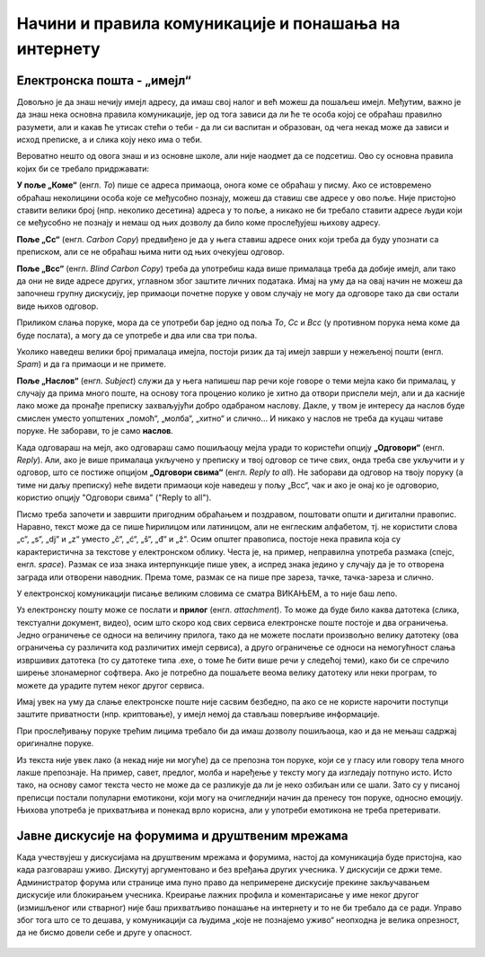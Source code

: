 Начини и правила комуникације и понашања на интернету
=====================================================


Електронска пошта - „имејл“
----------------------------

Довољно је да знаш нечију имејл адресу, да имаш свој налог и већ можеш да пошаљеш имејл. Међутим, важно је да знаш нека основна правила комуникације, јер од тога зависи да ли ће те особа којој се обраћаш правилно разумети, али и какав ће утисак стећи о теби - да ли си васпитан и образован, од чега некад може да зависи и исход преписке, а и слика коју неко има о теби.

Вероватно нешто од овога знаш и из основне школе, али није наодмет да се подсетиш. Ово су основна правила којих би се требало придржавати:

**У поље „Коме“** (енгл. *To*) пише се адреса примаоца, онога коме се обраћаш у писму. Ако се истовремено обраћаш неколицини особа које се међусобно познају, можеш да ставиш све адресе у ово поље. Није пристојно ставити велики број (нпр. неколико десетина) адреса у то поље, а никако не би требало ставити адресе људи који се међусобно не познају и немаш од њих дозволу да било коме прослеђујеш њихову адресу.

**Поље „Cc“** (енгл. *Carbon Copy*) предвиђено је да у њега ставиш адресе оних који треба да буду упознати са преписком, али се не обраћаш њима нити од њих очекујеш одговор.

**Поље „Bcc“** (енгл. *Blind Carbon Copy*) треба да употребиш када више прималаца треба да добије имејл, али тако да они не виде адресе других, углавном због заштите личних података. Имај на уму да на овај начин не можеш да започнеш групну дискусију, јер примаоци почетне поруке у овом случају не могу да одговоре тако да сви остали виде њихов одговор. 

Приликом слања поруке, мора да се употреби бар једно од поља *To*, *Cc* и *Bcc* (у противном порука нема коме да буде послата), а могу да се употребе и два или сва три поља.

Уколико наведеш велики број прималаца имејла, постоји ризик да тај имејл заврши у нежељеној пошти (енгл. *Spam*) и да га примаоци и не примете.

**Поље „Наслов“** (енгл. *Subject*) служи да у њега напишеш пар речи које говоре о теми мејла како би прималац, у случају да прима много поште, на основу тога проценио колико је хитно да отвори приспели мејл, али и да касније лако може да пронађе преписку захваљујући добро одабраном наслову. Дакле, у твом је интересу да наслов буде смислен уместо уопштених „помоћ“, „молба“, „хитно“ и слично… И никако у наслов не треба да куцаш читаве поруке. Не заборави, то је само **наслов**.

Када одговараш на мејл, ако одговараш само пошиљаоцу мејла уради то користећи опцију **„Одговори“** (енгл. *Reply*). Али, ако је више прималаца укључено у преписку и твој одговор се тиче свих, онда треба све укључити и у одговор, што се постиже опцијом **„Одговори свима“** (енгл. *Reply to all*). Не заборави да одговор на твоју поруку (а тиме ни даљу преписку) неће видети примаоци које наведеш у пољу „Bcc“, чак и ако је онај ко је одговорио, користио опцију "Одговори свима" ("Reply to all").

.. image:: ../../_images/3_imejl.png
   :width: 780px   
   :align: center
   :class: screenshot-shadow

Писмо треба започети и завршити пригодним обраћањем и поздравом, поштовати општи и дигитални правопис. Наравно, текст може да се пише ћирилицом или латиницом, али не енглеским алфабетом, тј. не користити слова „c“, „s“, „dj“ и „z“ уместо „č“, „ć“, „š“, „đ“ и „ž“. Осим општег правописа, постоје нека правила која су карактеристична за текстове у електронском облику. Честа је, на пример, неправилна употреба размака (спејс, енгл. *space*). Размак се иза знака интерпункције пише увек, а испред знака једино у случају да је то отворена заграда или отворени наводник. Према томе, размак се на пише пре зареза, тачке, тачка-зареза и слично.

У електронској комуникацији писање великим словима се сматра ВИКАЊЕМ, а то није баш лепо.

Уз електронску пошту може се послати и **прилог** (енгл. *attachment*). То може да буде било каква датотека (слика, текстуални документ, видео), осим што скоро код свих сервиса електронске поште постоје и два ограничења. Једно ограничење се односи на величину прилога, тако да не можете послати произвољно велику датотеку (ова ограничења су различита код различитих имејл сервиса), а друго ограничење се односи на немогућност слања извршивих датотека (то су датотеке типа .exe, о томе ће бити више речи у следећој теми), како би се спречило ширење злонамерног софтвера. Ако је потребно да пошаљете веома велику датотеку или неки програм, то можете да урадите путем неког другог сервиса.  
 
.. questionnote::

    Пронађи на интернету неколико текстова о дигиталном правопису и портажи правила која нисмо овде навели.

Имај увек на уму да слање електронске поште није сасвим безбедно, па ако се не користе нарочити поступци заштите приватности (нпр. криптовање), у имејл немој да стављаш поверљиве информације.

При прослеђивању поруке трећим лицима требало би да имаш дозволу пошиљаоца, као и да не мењаш садржај оригиналне поруке.

Из текста није увек лако (а некад није ни могуће) да се препозна тон поруке, који се у гласу или говору тела много лакше препознаје. На пример, савет, предлог, молба и наређење у тексту могу да изгледају потпуно исто. Исто тако, на основу самог текста често не може да се разликује да ли је неко озбиљан или се шали. Зато су у писаној преписци постали популарни емотикони, који могу на очигледнији начин да пренесу тон поруке, односно емоцију. Њихова употреба је прихватљива и понекад врло корисна, али у употреби емотикона не треба претеривати.

.. questionnote::

    На почетку године наставник је сигурно дао своју службену имејл адресу. Пошаљи један имејл свом наставнику којим га обавештаваш да си стигао до ове лекције и овог задатка.
 
Јавне дискусије на форумима и друштвеним мрежама
------------------------------------------------

Када учествујеш у дискусијама на друштвеним мрежама и форумима, настој да комуникација буде пристојна, као када разговараш уживо. Дискутуј аргументовано и без вређања других учесника. У дискусији се држи теме. Администратор форума или странице има пуно право да непримерене дискусије прекине закључавањем дискусије или блокирањем учесника. Креирање лажних профила и коментарисање у име неког другог (измишљеног или стварног) није баш прихватљиво понашање на интернету и то не би требало да се ради. Управо због тога што се то дешава, у комуникацији са људима „које не познајемо уживо“ неопходна је велика опрезност, да не бисмо довели себе и друге у опасност. 
 
 .. image:: ../../_images/3_media-998990_640.jpg
   :width: 780px   
   :align: center

.. questionnote::

    Правила понашања на интернету називају се „нетикеција“ (нетикет, нетикета, енгл. *netiquette*, од *net* и *etiquette*). Потражи на интернету текстове о томе и упореди их са овим што смо навели у лекцији. Покушај да пронађеш још нека правила која нисмо навели. Запиши сва та правила и покушај да их разврсташ према области примене. Иначе, ова правила јесу неформална, али су ипак правила, општеприхваћена на интернету, и сматрају се делом лепог васпитања, бонтона. 
